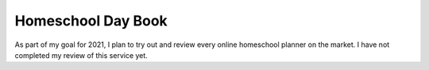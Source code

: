 Homeschool Day Book
===================

As part of my goal for 2021,
I plan to try out and review every online homeschool planner
on the market.
I have not completed my review of this service yet.
